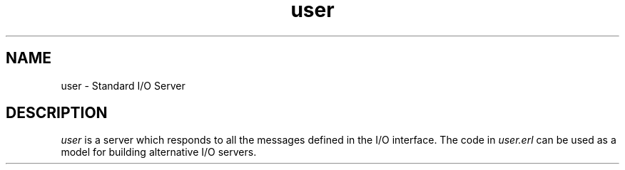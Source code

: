.TH user 3 "kernel 2.14.5" "Ericsson AB" "Erlang Module Definition"
.SH NAME
user \- Standard I/O Server
.SH DESCRIPTION
.LP
\fIuser\fR\& is a server which responds to all the messages defined in the I/O interface\&. The code in \fIuser\&.erl\fR\& can be used as a model for building alternative I/O servers\&.